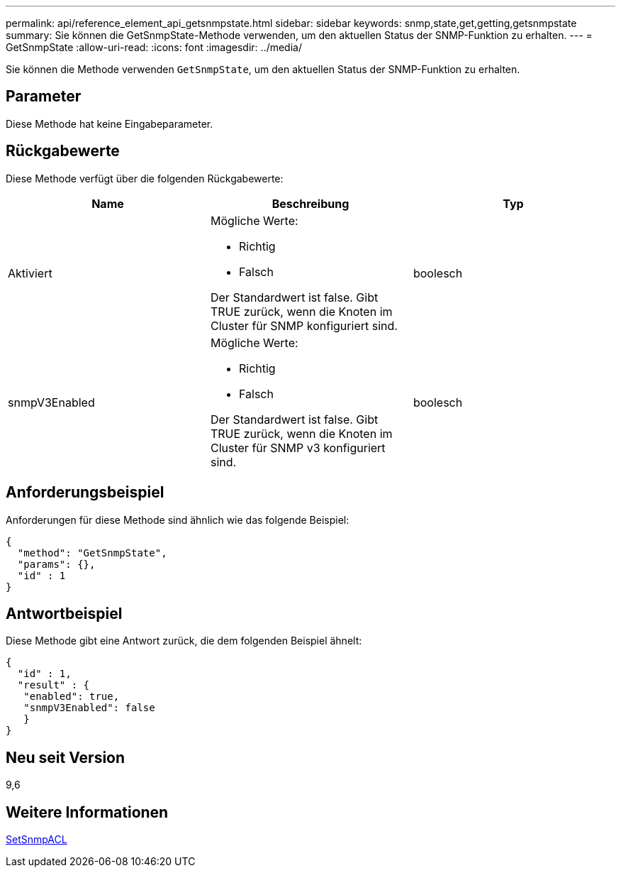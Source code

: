 ---
permalink: api/reference_element_api_getsnmpstate.html 
sidebar: sidebar 
keywords: snmp,state,get,getting,getsnmpstate 
summary: Sie können die GetSnmpState-Methode verwenden, um den aktuellen Status der SNMP-Funktion zu erhalten. 
---
= GetSnmpState
:allow-uri-read: 
:icons: font
:imagesdir: ../media/


[role="lead"]
Sie können die Methode verwenden `GetSnmpState`, um den aktuellen Status der SNMP-Funktion zu erhalten.



== Parameter

Diese Methode hat keine Eingabeparameter.



== Rückgabewerte

Diese Methode verfügt über die folgenden Rückgabewerte:

|===
| Name | Beschreibung | Typ 


 a| 
Aktiviert
 a| 
Mögliche Werte:

* Richtig
* Falsch


Der Standardwert ist false. Gibt TRUE zurück, wenn die Knoten im Cluster für SNMP konfiguriert sind.
 a| 
boolesch



 a| 
snmpV3Enabled
 a| 
Mögliche Werte:

* Richtig
* Falsch


Der Standardwert ist false. Gibt TRUE zurück, wenn die Knoten im Cluster für SNMP v3 konfiguriert sind.
 a| 
boolesch

|===


== Anforderungsbeispiel

Anforderungen für diese Methode sind ähnlich wie das folgende Beispiel:

[listing]
----
{
  "method": "GetSnmpState",
  "params": {},
  "id" : 1
}
----


== Antwortbeispiel

Diese Methode gibt eine Antwort zurück, die dem folgenden Beispiel ähnelt:

[listing]
----
{
  "id" : 1,
  "result" : {
   "enabled": true,
   "snmpV3Enabled": false
   }
}
----


== Neu seit Version

9,6



== Weitere Informationen

xref:reference_element_api_setsnmpacl.adoc[SetSnmpACL]
